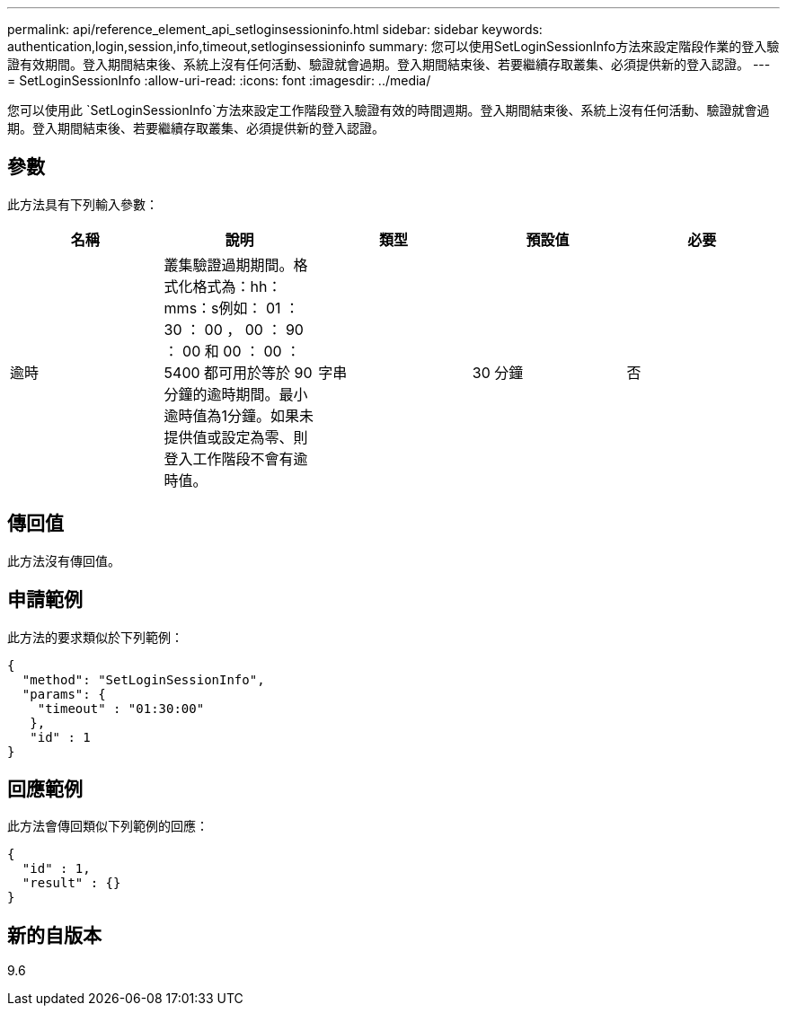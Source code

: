 ---
permalink: api/reference_element_api_setloginsessioninfo.html 
sidebar: sidebar 
keywords: authentication,login,session,info,timeout,setloginsessioninfo 
summary: 您可以使用SetLoginSessionInfo方法來設定階段作業的登入驗證有效期間。登入期間結束後、系統上沒有任何活動、驗證就會過期。登入期間結束後、若要繼續存取叢集、必須提供新的登入認證。 
---
= SetLoginSessionInfo
:allow-uri-read: 
:icons: font
:imagesdir: ../media/


[role="lead"]
您可以使用此 `SetLoginSessionInfo`方法來設定工作階段登入驗證有效的時間週期。登入期間結束後、系統上沒有任何活動、驗證就會過期。登入期間結束後、若要繼續存取叢集、必須提供新的登入認證。



== 參數

此方法具有下列輸入參數：

|===
| 名稱 | 說明 | 類型 | 預設值 | 必要 


 a| 
逾時
 a| 
叢集驗證過期期間。格式化格式為：hh：mms：s例如： 01 ： 30 ： 00 ， 00 ： 90 ： 00 和 00 ： 00 ： 5400 都可用於等於 90 分鐘的逾時期間。最小逾時值為1分鐘。如果未提供值或設定為零、則登入工作階段不會有逾時值。
 a| 
字串
 a| 
30 分鐘
 a| 
否

|===


== 傳回值

此方法沒有傳回值。



== 申請範例

此方法的要求類似於下列範例：

[listing]
----
{
  "method": "SetLoginSessionInfo",
  "params": {
    "timeout" : "01:30:00"
   },
   "id" : 1
}
----


== 回應範例

此方法會傳回類似下列範例的回應：

[listing]
----
{
  "id" : 1,
  "result" : {}
}
----


== 新的自版本

9.6

